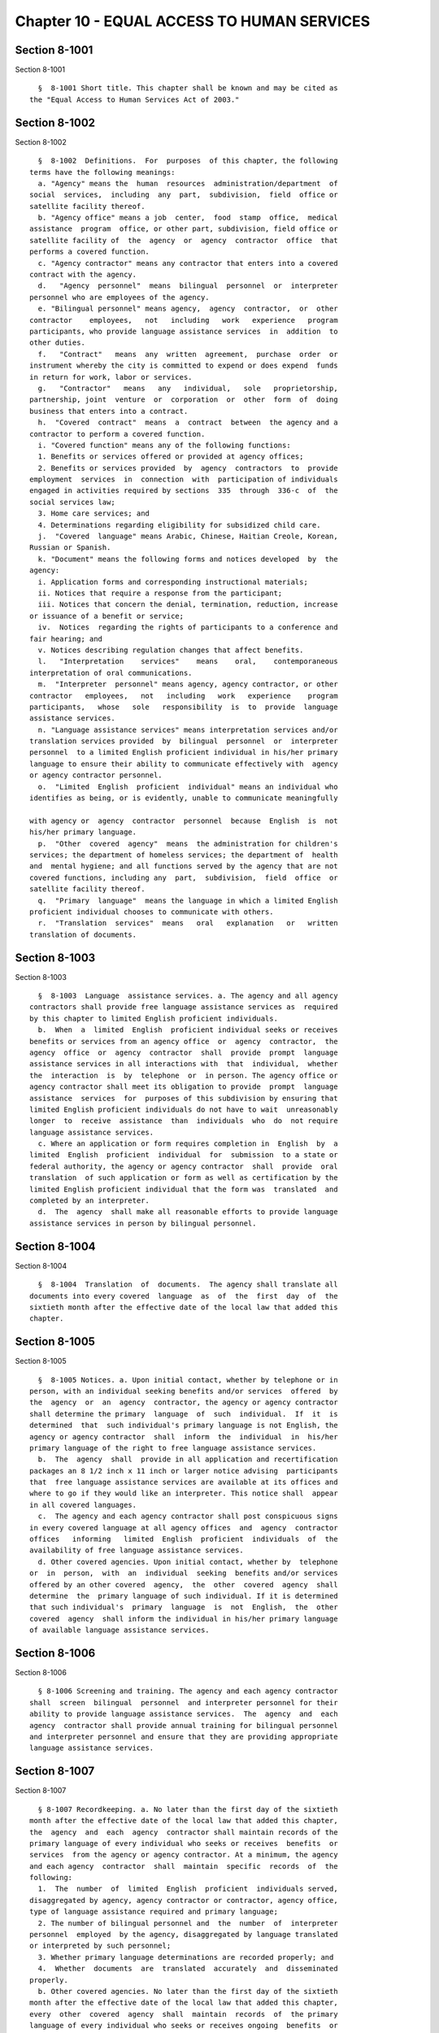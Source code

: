 Chapter 10 - EQUAL ACCESS TO HUMAN SERVICES
===========================================

Section 8-1001
--------------

Section 8-1001 ::    
        
     
        §  8-1001 Short title. This chapter shall be known and may be cited as
      the "Equal Access to Human Services Act of 2003."
    
    
    
    
    
    
    

Section 8-1002
--------------

Section 8-1002 ::    
        
     
        §  8-1002  Definitions.  For  purposes  of this chapter, the following
      terms have the following meanings:
        a. "Agency" means the  human  resources  administration/department  of
      social  services,  including  any  part,  subdivision,  field  office or
      satellite facility thereof.
        b. "Agency office" means a job  center,  food  stamp  office,  medical
      assistance  program  office, or other part, subdivision, field office or
      satellite facility of  the  agency  or  agency  contractor  office  that
      performs a covered function.
        c. "Agency contractor" means any contractor that enters into a covered
      contract with the agency.
        d.   "Agency  personnel"  means  bilingual  personnel  or  interpreter
      personnel who are employees of the agency.
        e. "Bilingual personnel" means agency,  agency  contractor,  or  other
      contractor    employees,   not   including   work   experience   program
      participants, who provide language assistance services  in  addition  to
      other duties.
        f.   "Contract"   means  any  written  agreement,  purchase  order  or
      instrument whereby the city is committed to expend or does expend  funds
      in return for work, labor or services.
        g.   "Contractor"   means   any   individual,   sole   proprietorship,
      partnership, joint  venture  or  corporation  or  other  form  of  doing
      business that enters into a contract.
        h.  "Covered  contract"  means  a  contract  between  the agency and a
      contractor to perform a covered function.
        i. "Covered function" means any of the following functions:
        1. Benefits or services offered or provided at agency offices;
        2. Benefits or services provided  by  agency  contractors  to  provide
      employment  services  in  connection  with  participation of individuals
      engaged in activities required by sections  335  through  336-c  of  the
      social services law;
        3. Home care services; and
        4. Determinations regarding eligibility for subsidized child care.
        j.  "Covered  language" means Arabic, Chinese, Haitian Creole, Korean,
      Russian or Spanish.
        k. "Document" means the following forms and notices developed  by  the
      agency:
        i. Application forms and corresponding instructional materials;
        ii. Notices that require a response from the participant;
        iii. Notices that concern the denial, termination, reduction, increase
      or issuance of a benefit or service;
        iv.  Notices  regarding the rights of participants to a conference and
      fair hearing; and
        v. Notices describing regulation changes that affect benefits.
        l.   "Interpretation    services"    means    oral,    contemporaneous
      interpretation of oral communications.
        m.  "Interpreter  personnel" means agency, agency contractor, or other
      contractor   employees,   not   including   work   experience    program
      participants,   whose   sole   responsibility  is  to  provide  language
      assistance services.
        n. "Language assistance services" means interpretation services and/or
      translation services provided  by  bilingual  personnel  or  interpreter
      personnel  to a limited English proficient individual in his/her primary
      language to ensure their ability to communicate effectively with  agency
      or agency contractor personnel.
        o.  "Limited  English  proficient  individual" means an individual who
      identifies as being, or is evidently, unable to communicate meaningfully
    
      with agency or  agency  contractor  personnel  because  English  is  not
      his/her primary language.
        p.  "Other  covered  agency"  means  the administration for children's
      services; the department of homeless services; the department of  health
      and  mental hygiene; and all functions served by the agency that are not
      covered functions, including any  part,  subdivision,  field  office  or
      satellite facility thereof.
        q.  "Primary  language"  means the language in which a limited English
      proficient individual chooses to communicate with others.
        r.  "Translation  services"  means   oral   explanation   or   written
      translation of documents.
    
    
    
    
    
    
    

Section 8-1003
--------------

Section 8-1003 ::    
        
     
        §  8-1003  Language  assistance services. a. The agency and all agency
      contractors shall provide free language assistance services as  required
      by this chapter to limited English proficient individuals.
        b.  When  a  limited  English  proficient individual seeks or receives
      benefits or services from an agency office  or  agency  contractor,  the
      agency  office  or  agency  contractor  shall  provide  prompt  language
      assistance services in all interactions with  that  individual,  whether
      the  interaction  is  by  telephone  or  in person. The agency office or
      agency contractor shall meet its obligation to provide  prompt  language
      assistance  services  for  purposes of this subdivision by ensuring that
      limited English proficient individuals do not have to wait  unreasonably
      longer  to  receive  assistance  than  individuals  who  do  not require
      language assistance services.
        c. Where an application or form requires completion in  English  by  a
      limited  English  proficient  individual  for  submission  to a state or
      federal authority, the agency or agency contractor  shall  provide  oral
      translation  of such application or form as well as certification by the
      limited English proficient individual that the form was  translated  and
      completed by an interpreter.
        d.  The  agency  shall make all reasonable efforts to provide language
      assistance services in person by bilingual personnel.
    
    
    
    
    
    
    

Section 8-1004
--------------

Section 8-1004 ::    
        
     
        §  8-1004  Translation  of  documents.  The agency shall translate all
      documents into every covered  language  as  of  the  first  day  of  the
      sixtieth month after the effective date of the local law that added this
      chapter.
    
    
    
    
    
    
    

Section 8-1005
--------------

Section 8-1005 ::    
        
     
        §  8-1005 Notices. a. Upon initial contact, whether by telephone or in
      person, with an individual seeking benefits and/or services  offered  by
      the  agency  or  an  agency  contractor, the agency or agency contractor
      shall determine the primary  language  of  such  individual.  If  it  is
      determined  that  such individual's primary language is not English, the
      agency or agency contractor  shall  inform  the  individual  in  his/her
      primary language of the right to free language assistance services.
        b.  The  agency  shall  provide in all application and recertification
      packages an 8 1/2 inch x 11 inch or larger notice advising  participants
      that  free language assistance services are available at its offices and
      where to go if they would like an interpreter. This notice shall  appear
      in all covered languages.
        c.  The agency and each agency contractor shall post conspicuous signs
      in every covered language at all agency offices  and  agency  contractor
      offices   informing   limited  English  proficient  individuals  of  the
      availability of free language assistance services.
        d. Other covered agencies. Upon initial contact, whether by  telephone
      or  in  person,  with  an  individual  seeking  benefits and/or services
      offered by an other covered  agency,  the  other  covered  agency  shall
      determine  the  primary language of such individual. If it is determined
      that such individual's  primary  language  is  not  English,  the  other
      covered  agency  shall inform the individual in his/her primary language
      of available language assistance services.
    
    
    
    
    
    
    

Section 8-1006
--------------

Section 8-1006 ::    
        
     
        § 8-1006 Screening and training. The agency and each agency contractor
      shall  screen  bilingual  personnel  and interpreter personnel for their
      ability to provide language assistance services.  The  agency  and  each
      agency  contractor shall provide annual training for bilingual personnel
      and interpreter personnel and ensure that they are providing appropriate
      language assistance services.
    
    
    
    
    
    
    

Section 8-1007
--------------

Section 8-1007 ::    
        
     
        § 8-1007 Recordkeeping. a. No later than the first day of the sixtieth
      month after the effective date of the local law that added this chapter,
      the  agency  and  each  agency  contractor shall maintain records of the
      primary language of every individual who seeks or receives  benefits  or
      services  from the agency or agency contractor. At a minimum, the agency
      and each agency  contractor  shall  maintain  specific  records  of  the
      following:
        1.  The  number  of  limited  English  proficient  individuals served,
      disaggregated by agency, agency contractor or contractor, agency office,
      type of language assistance required and primary language;
        2. The number of bilingual personnel and  the  number  of  interpreter
      personnel  employed  by the agency, disaggregated by language translated
      or interpreted by such personnel;
        3. Whether primary language determinations are recorded properly; and
        4.  Whether  documents  are  translated  accurately  and  disseminated
      properly.
        b. Other covered agencies. No later than the first day of the sixtieth
      month after the effective date of the local law that added this chapter,
      every  other  covered  agency  shall  maintain  records  of  the primary
      language of every individual who seeks or receives ongoing  benefits  or
      services. At a minimum, the other covered agency shall maintain specific
      records of the following:
        1.  The  number  of  limited  English  proficient  individuals served,
      disaggregated by  type  of  language  assistance  required  and  primary
      language;
        2.  The  number  of  bilingual personnel and the number of interpreter
      personnel  employed  by  the  other  covered  agency,  disaggregated  by
      language translated by such personnel;
        3. Whether primary language determinations are recorded properly; and
        4.  Whether  documents  are  translated  accurately  and  disseminated
      properly.
    
    
    
    
    
    
    

Section 8-1008
--------------

Section 8-1008 ::    
        
     
        §  8-1008  Implementation.  a.  The  agency  shall  phase  in language
      assistance services for covered functions as follows:
        1. As of the first day of the twenty-fourth month after the  effective
      date  of  the  local  law  that  added this chapter, no less than 20% of
      covered functions provided by agency offices.
        2. As of the first day of the forty-eighth month after  the  effective
      date  of  the  local  law  that  added this chapter, no less than 40% of
      covered functions provided by agency offices.
        3. As of the first day of the sixtieth month after the effective  date
      of  the  local  law  that  added this chapter, 100% of covered functions
      provided by agency offices.
        b. Contractors.
        1. In all covered contracts entered into or renewed after  January  1,
      2005, the contractor shall certify that it shall make available language
      assistance  services  and  maintain  and  provide  access  to records as
      required by this chapter.
        2. Every covered contract  must  contain  a  provision  in  which  the
      contractor  acknowledges  that the following responsibilities constitute
      material terms of the contract:
        (a) to provide  language  assistance  services  as  required  by  this
      chapter;
        (b)  to  comply  with the recordkeeping requirements set forth in this
      chapter;
        (c) to provide the city access to  its  records  for  the  purpose  of
      audits  or investigations to ascertain compliance with the provisions of
      this section, to the extent permitted by law; and
        (d) to provide  evidence  to  the  city  that  the  contractor  is  in
      compliance with the provisions of this section, upon request.
        3.  If  an  agency  contractor  enters into a subcontract agreement to
      provide  any  benefits  or  services  under  a  covered  contract,  that
      subcontract  will  be considered a covered contract for purposes of this
      section and the provisions of this section will bind the  subcontractor.
      Each  contractor is required to include the contract provision set forth
      in paragraph 2 of this subdivision in any such subcontract agreement.
        c. Implementation plans. Within eight months of the effective date  of
      the local law that added this chapter, the agency and each other covered
      agency  shall develop an implementation plan that describes how and when
      the agency or other covered agency will meet the requirements imposed by
      this chapter. The agency and each other covered agency shall  publish  a
      copy of its implementation plan.
        d.  Implementation  updates  and annual reports. No later than 90 days
      after the end of  each  calendar  year  after  the  publication  of  the
      implementation  plan  and  before implementation is complete, the agency
      and each other covered agency shall publish  an  implementation  update.
      The implementation update shall describe steps taken over the prior year
      to  implement  the  requirements  of this chapter and shall describe any
      changes in the agency or other covered agency's  plan  for  implementing
      the  remaining  requirements  of  the  local law that added this chapter
      before the date  set  forth  in  subdivision  a  of  this  section.  The
      implementation  update  for every year after 2004 shall include a report
      on the number of limited English proficient people served, disaggregated
      by language and by agency office or other  covered  agency  office.  Not
      later  than  90  days after the end of each calendar year beginning with
      2008, the agency and each other covered agency shall publish  an  annual
      report on language assistance services. At a minimum, this annual report
      of  the  agency,  each  agency  contractor and each other covered agency
      shall set forth the  information  required  to  be  maintained  by  this
      chapter.
    
    
    
    
    
    
    

Section 8-1009
--------------

Section 8-1009 ::    
        
     
        §  8-1009  Rules.  The  agency  and  each  other  covered agency shall
      promulgate such rules as are necessary for the purposes of  implementing
      and carrying out the provisions of this chapter.
    
    
    
    
    
    
    

Section 8-1010
--------------

Section 8-1010 ::    
        
     
        §  8-1010  Miscellaneous.  a.  Nothing  in  this chapter precludes the
      agency or  an  agency  contractor  from  providing  language  assistance
      services beyond those required by this chapter.
        b.  Nothing  in  this  chapter  precludes a limited English proficient
      individual from having an adult volunteer, relative, spouse or  domestic
      partner  accompany  him/her to provide language assistance services with
      the agency office or agency contractor, provided that the agency  office
      or  agency contractor informs a limited English proficient individual of
      the availability of free language assistance  services  and  the  agency
      remains responsible for ensuring effective communication.
        c.  This  chapter  does  not  apply  to  any  contract  with an agency
      contractor entered into or renewed prior to January 1, 2005.
    
    
    
    
    
    
    

Section 8-1011
--------------

Section 8-1011 ::    
        
     
        §  8-1011  Severability. If any section, subsection, sentence, clause,
      phrase or other portion of this local law is, for any  reason,  declared
      unconstitutional  or  invalid,  in  whole  or  in  part, by any court of
      competent jurisdiction such portion shall be deemed severable, and  such
      unconstitutionality  or  invalidity shall not affect the validity of the
      remaining portions of this law, which shall continue in full  force  and
      effect.
    
    
    
    
    
    
    

